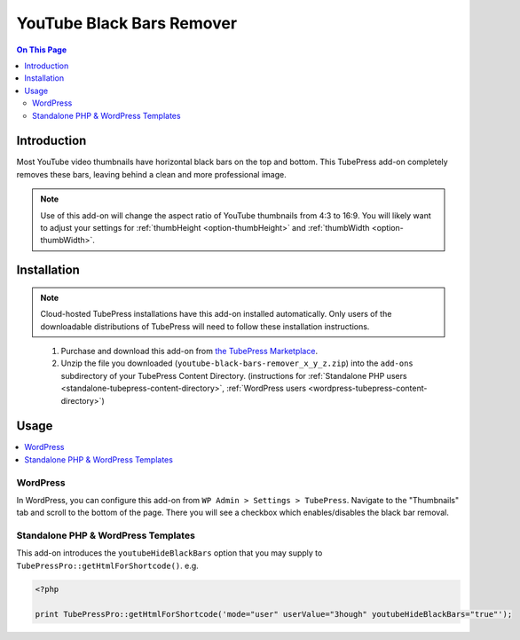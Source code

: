 YouTube Black Bars Remover
==========================

.. contents:: On This Page
   :local:

.. _youtube-bbr-intro:

Introduction
--------------

Most YouTube video thumbnails have horizontal black bars on the top and bottom. This TubePress add-on completely
removes these bars, leaving behind a clean and more professional image.

.. note:: Use of this add-on will change the aspect ratio of YouTube thumbnails from 4:3 to 16:9. You will likely want to adjust your settings for :ref:`thumbHeight <option-thumbHeight>` and :ref:`thumbWidth <option-thumbWidth>`.

.. image:: images/youtube-black-bars-remover/overview.jpg

.. _youtube-bbr-installation:

Installation
-------------

.. note:: Cloud-hosted TubePress installations have this add-on installed automatically. Only users of the downloadable distributions of TubePress will need to follow these installation instructions.

..

 1. Purchase and download this add-on from `the TubePress Marketplace <http://community.tubepress.com/files/file/42-youtube-black-bars-remover/>`_.
 2. Unzip the file you downloaded (``youtube-black-bars-remover_x_y_z.zip``) into the ``add-ons`` subdirectory of your
    TubePress Content Directory. (instructions for :ref:`Standalone PHP users <standalone-tubepress-content-directory>`, :ref:`WordPress users <wordpress-tubepress-content-directory>`)

.. _youtube-bbr-usage:

Usage
------

.. contents::
   :local:

.. _youtube-bbr-usage-wordpress:

WordPress
^^^^^^^^^^

In WordPress, you can configure this add-on from ``WP Admin > Settings > TubePress``. Navigate to the "Thumbnails" tab
and scroll to the bottom of the page. There you will see a checkbox which enables/disables the black bar removal.

.. image:: images/youtube-black-bars-remover/use-in-wp.png

.. _youtube-bbr-usage-standalone:

Standalone PHP & WordPress Templates
^^^^^^^^^^^^^^^^^^^^^^^^^^^^^^^^^^^^^^

This add-on introduces the ``youtubeHideBlackBars`` option that you may supply to ``TubePressPro::getHtmlForShortcode()``. e.g.

.. code-block:: php

   <?php

   print TubePressPro::getHtmlForShortcode('mode="user" userValue="3hough" youtubeHideBlackBars="true"');

